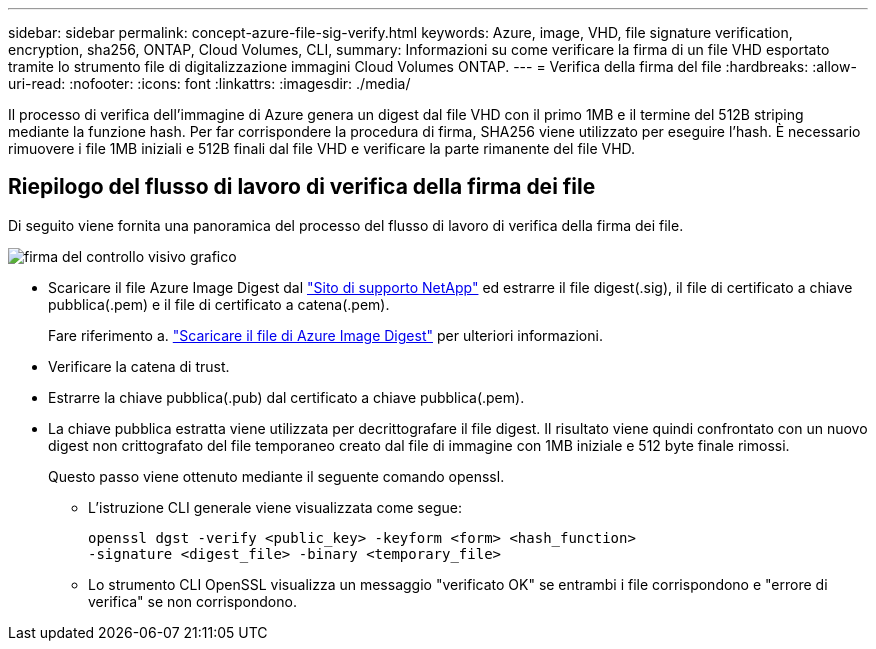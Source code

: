---
sidebar: sidebar 
permalink: concept-azure-file-sig-verify.html 
keywords: Azure, image, VHD, file signature verification, encryption, sha256, ONTAP, Cloud Volumes, CLI, 
summary: Informazioni su come verificare la firma di un file VHD esportato tramite lo strumento file di digitalizzazione immagini Cloud Volumes ONTAP. 
---
= Verifica della firma del file
:hardbreaks:
:allow-uri-read: 
:nofooter: 
:icons: font
:linkattrs: 
:imagesdir: ./media/


[role="lead"]
Il processo di verifica dell'immagine di Azure genera un digest dal file VHD con il primo 1MB e il termine del 512B striping mediante la funzione hash. Per far corrispondere la procedura di firma, SHA256 viene utilizzato per eseguire l'hash. È necessario rimuovere i file 1MB iniziali e 512B finali dal file VHD e verificare la parte rimanente del file VHD.



== Riepilogo del flusso di lavoro di verifica della firma dei file

Di seguito viene fornita una panoramica del processo del flusso di lavoro di verifica della firma dei file.

image::graphic_azure_check_signature.png[firma del controllo visivo grafico]

* Scaricare il file Azure Image Digest dal https://mysupport.netapp.com/site/["Sito di supporto NetApp"^] ed estrarre il file digest(.sig), il file di certificato a chiave pubblica(.pem) e il file di certificato a catena(.pem).
+
Fare riferimento a. https://docs.netapp.com/us-en/bluexp-cloud-volumes-ontap/task-azure-download-digest-file.html["Scaricare il file di Azure Image Digest"^] per ulteriori informazioni.

* Verificare la catena di trust.
* Estrarre la chiave pubblica(.pub) dal certificato a chiave pubblica(.pem).
* La chiave pubblica estratta viene utilizzata per decrittografare il file digest. Il risultato viene quindi confrontato con un nuovo digest non crittografato del file temporaneo creato dal file di immagine con 1MB iniziale e 512 byte finale rimossi.
+
Questo passo viene ottenuto mediante il seguente comando openssl.

+
** L'istruzione CLI generale viene visualizzata come segue:
+
[listing]
----
openssl dgst -verify <public_key> -keyform <form> <hash_function>
-signature <digest_file> -binary <temporary_file>
----
** Lo strumento CLI OpenSSL visualizza un messaggio "verificato OK" se entrambi i file corrispondono e "errore di verifica" se non corrispondono.




